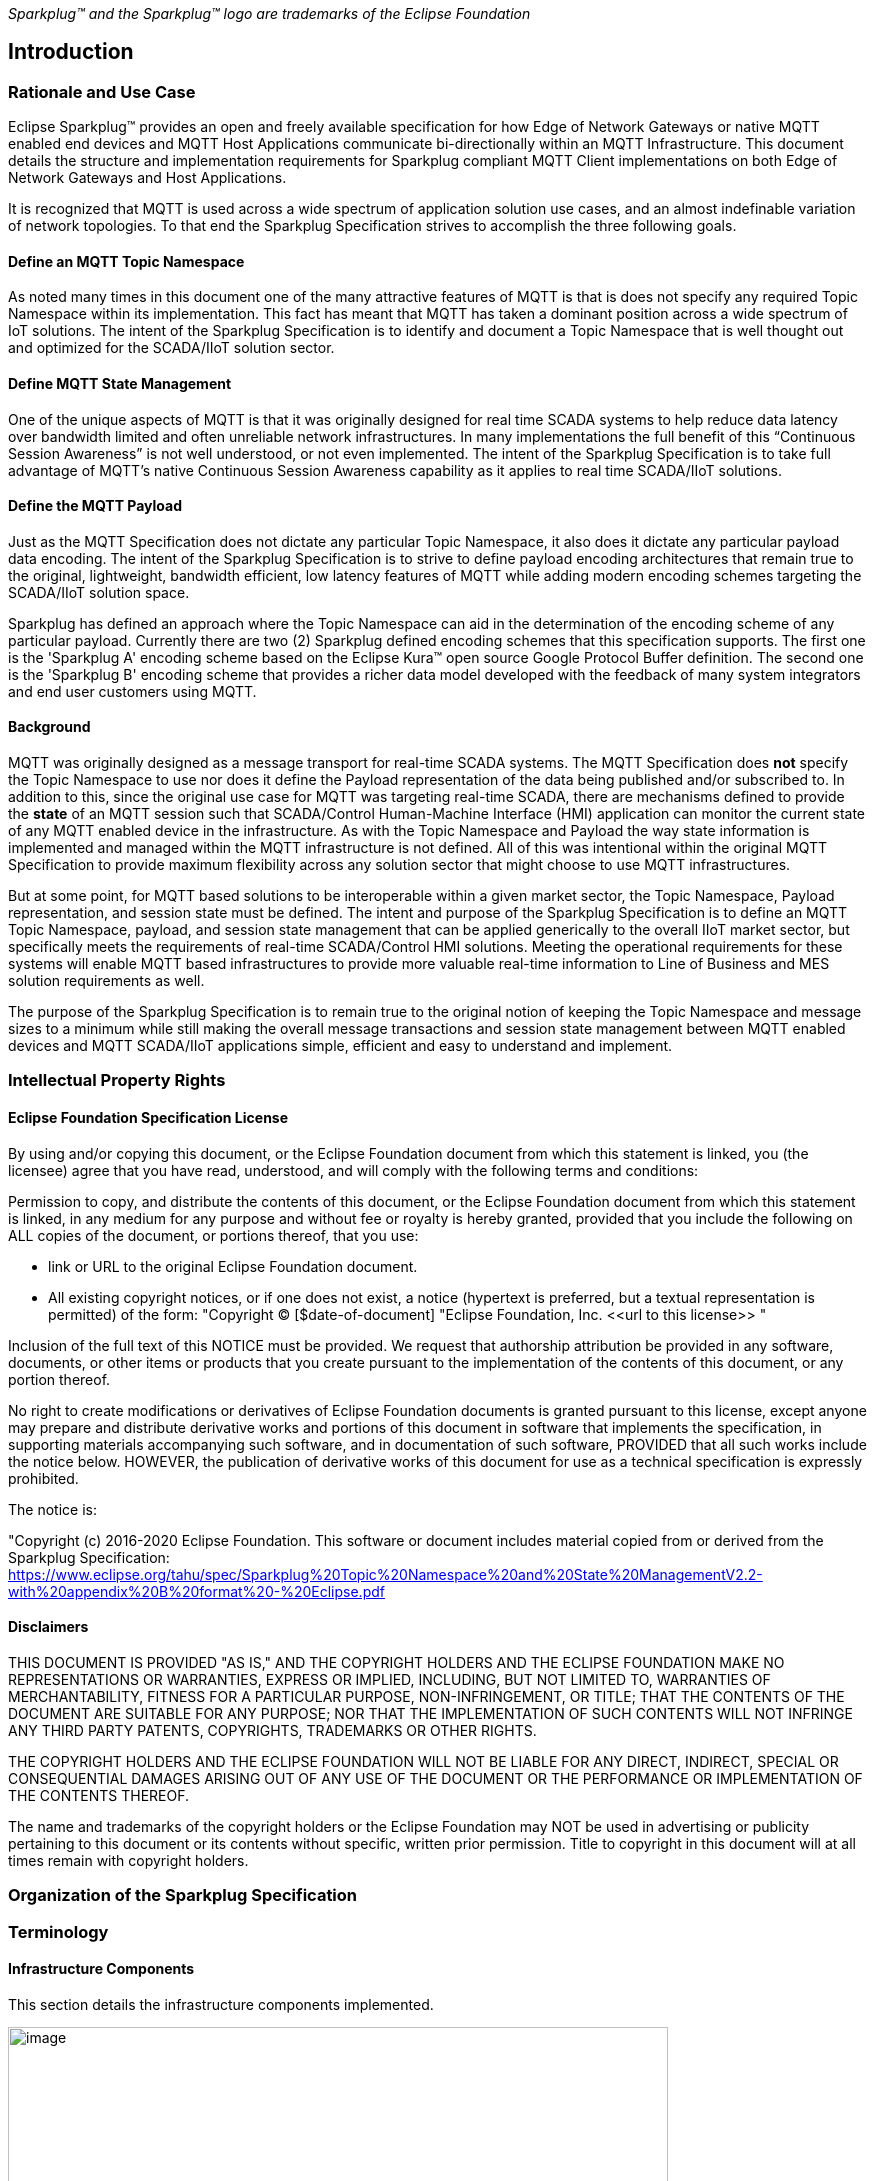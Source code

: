 ////
Copyright © 2016-2021 The Eclipse Foundation, Cirrus Link Solutions, and others

This program and the accompanying materials are made available under the
terms of the Eclipse Public License v. 2.0 which is available at
https://www.eclipse.org/legal/epl-2.0.

SPDX-License-Identifier: EPL-2.0
////

_Sparkplug™ and the Sparkplug™ logo are trademarks of the Eclipse Foundation_

[[introduction]]
== Introduction

[[introduction_rationale_and_use_case]]
=== Rationale and Use Case

Eclipse Sparkplug™ provides an open and freely available specification for how Edge of Network
Gateways or native MQTT enabled end devices and MQTT Host Applications communicate bi-directionally
within an MQTT Infrastructure. This document details the structure and implementation requirements
for Sparkplug compliant MQTT Client implementations on both Edge of Network Gateways and Host
Applications.

It is recognized that MQTT is used across a wide spectrum of application solution use cases, and an
almost indefinable variation of network topologies. To that end the Sparkplug Specification strives
to accomplish the three following goals.

[[introduction_define_an_mqtt_topic_namespace]]
==== Define an MQTT Topic Namespace

As noted many times in this document one of the many attractive features of MQTT is that is does not
specify any required Topic Namespace within its implementation. This fact has meant that MQTT has
taken a dominant position across a wide spectrum of IoT solutions. The intent of the Sparkplug
Specification is to identify and document a Topic Namespace that is well thought out and optimized
for the SCADA/IIoT solution sector.

[[introduction_define_mqtt_state_management]]
==== Define MQTT State Management

One of the unique aspects of MQTT is that it was originally designed for real time SCADA systems to
help reduce data latency over bandwidth limited and often unreliable network infrastructures. In
many implementations the full benefit of this “Continuous Session Awareness” is not well understood,
or not even implemented. The intent of the Sparkplug Specification is to take full advantage of
MQTT’s native Continuous Session Awareness capability as it applies to real time SCADA/IIoT
solutions.

[[introduction_define_the_mqtt_payload]]
==== Define the MQTT Payload

Just as the MQTT Specification does not dictate any particular Topic Namespace, it also does it
dictate any particular payload data encoding. The intent of the Sparkplug Specification is to strive
to define payload encoding architectures that remain true to the original, lightweight, bandwidth
efficient, low latency features of MQTT while adding modern encoding schemes targeting the
SCADA/IIoT solution space.

Sparkplug has defined an approach where the Topic Namespace can aid in the determination of the
encoding scheme of any particular payload. Currently there are two (2) Sparkplug defined encoding
schemes that this specification supports. The first one is the 'Sparkplug A' encoding scheme based
on the Eclipse Kura™ open source Google Protocol Buffer definition. The second one is the 'Sparkplug
B' encoding scheme that provides a richer data model developed with the feedback of many system
integrators and end user customers using MQTT.

[[introduction_background]]
==== Background

MQTT was originally designed as a message transport for real-time SCADA systems. The MQTT
Specification does *not* specify the Topic Namespace to use nor does it define the Payload
representation of the data being published and/or subscribed to. In addition to this, since the
original use case for MQTT was targeting real-time SCADA, there are mechanisms defined to provide
the *state* of an MQTT session such that SCADA/Control Human-Machine Interface (HMI) application
can monitor the current state of any MQTT enabled device in the infrastructure. As with the Topic
Namespace and Payload the way state information is implemented and managed within the MQTT
infrastructure is not defined. All of this was intentional within the original MQTT Specification to
provide maximum flexibility across any solution sector that might choose to use MQTT
infrastructures.

But at some point, for MQTT based solutions to be interoperable within a given market sector, the
Topic Namespace, Payload representation, and session state must be defined. The intent and purpose
of the Sparkplug Specification is to define an MQTT Topic Namespace, payload, and session state
management that can be applied generically to the overall IIoT market sector, but specifically meets
the requirements of real-time SCADA/Control HMI solutions. Meeting the operational requirements for
these systems will enable MQTT based infrastructures to provide more valuable real-time information
to Line of Business and MES solution requirements as well.

The purpose of the Sparkplug Specification is to remain true to the original notion of keeping the
Topic Namespace and message sizes to a minimum while still making the overall message transactions
and session state management between MQTT enabled devices and MQTT SCADA/IIoT applications simple,
efficient and easy to understand and implement.

[[introduction_intellectual_property_rights]]
=== Intellectual Property Rights

[[introduction_eclipse_foundation_specification_license]]
==== Eclipse Foundation Specification License

// TODO: Github #72

By using and/or copying this document, or the Eclipse Foundation document from which this statement
is linked, you (the licensee) agree that you have read, understood, and will comply with the
following terms and conditions:

Permission to copy, and distribute the contents of this document, or the Eclipse Foundation document
from which this statement is linked, in any medium for any purpose and without fee or royalty is
hereby granted, provided that you include the following on ALL copies of the document, or portions
thereof, that you use:

* link or URL to the original Eclipse Foundation document.
* All existing copyright notices, or if one does not exist, a notice (hypertext is preferred, but a
  textual representation is permitted) of the form: "Copyright © [$date-of-document]
  "Eclipse Foundation, Inc. \<<url to this license>> "

Inclusion of the full text of this NOTICE must be provided. We request that authorship attribution
be provided in any software, documents, or other items or products that you create pursuant to the 
implementation of the contents of this document, or any portion thereof.

No right to create modifications or derivatives of Eclipse Foundation documents is granted pursuant
to this license, except anyone may prepare and distribute derivative works and portions of this
document in software that implements the specification, in supporting materials accompanying such
software, and in documentation of such software, PROVIDED that all such works include the notice
below. HOWEVER, the publication of derivative works of this document for use as a technical
specification is expressly prohibited.

The notice is:

"Copyright (c) 2016-2020 Eclipse Foundation. This software or document includes material copied from
or derived from the Sparkplug Specification: 
https://www.eclipse.org/tahu/spec/Sparkplug%20Topic%20Namespace%20and%20State%20ManagementV2.2-with%20appendix%20B%20format%20-%20Eclipse.pdf

[[introduction_disclaimers]]
==== Disclaimers

THIS DOCUMENT IS PROVIDED "AS IS," AND THE COPYRIGHT HOLDERS AND THE ECLIPSE FOUNDATION MAKE NO 
REPRESENTATIONS OR WARRANTIES, EXPRESS OR IMPLIED, INCLUDING, BUT NOT LIMITED TO, WARRANTIES OF 
MERCHANTABILITY, FITNESS FOR A PARTICULAR PURPOSE, NON-INFRINGEMENT, OR TITLE; THAT THE CONTENTS OF
THE DOCUMENT ARE SUITABLE FOR ANY PURPOSE; NOR THAT THE IMPLEMENTATION OF SUCH CONTENTS WILL NOT
INFRINGE ANY THIRD PARTY PATENTS, COPYRIGHTS, TRADEMARKS OR OTHER RIGHTS.

THE COPYRIGHT HOLDERS AND THE ECLIPSE FOUNDATION WILL NOT BE LIABLE FOR ANY DIRECT, INDIRECT,
SPECIAL OR CONSEQUENTIAL DAMAGES ARISING OUT OF ANY USE OF THE DOCUMENT OR THE PERFORMANCE OR
IMPLEMENTATION OF THE CONTENTS THEREOF.

The name and trademarks of the copyright holders or the Eclipse Foundation may NOT be used in 
advertising or publicity pertaining to this document or its contents without specific, written prior
permission. Title to copyright in this document will at all times remain with copyright holders.

[[introduction_organization_of_the_sparkplug_specification]]
=== Organization of the Sparkplug Specification
// TODO: Github #71

[[introduction_terminology]]
=== Terminology

[[introduction_infrastructure_components]]
==== Infrastructure Components

This section details the infrastructure components implemented.

image:extracted-media/media/image5.png[image,width=660,height=314]
Figure 1 - MQTT SCADA Infrastructure

[[introduction_mqtt_servers]]
===== MQTT Server(s)

MQTT enabled infrastructure requires that one or more MQTT Servers are present in the 
infrastructure. The only requirement that the Sparkplug Specification places on the selection of an
MQTT Server component in the architecture is it is required to be compliant with the latest
MQTT v3.1.1 or MQTT v5.0 Specification and is sized to properly manage all MQTT message traffic.

One can implement the use (if required) of multiple MQTT servers for redundancy, high availability,
and scalability within any given infrastructure.

[[introduction_sparkplug_group]]
===== Sparkplug Group
// TODO

[[introduction_sparkplug_edge_node]]
===== Sparkplug Edge Node

In the context of this specification, a Sparkplug Edge Node is any v3.1.1 or v5.0 compliant MQTT
Client application that manages an MQTT Session and provides the physical and/or logical gateway
functions required to participate in the Topic Namespace and Payload definitions described in
this document. The Edge Node is responsible for any local protocol interface to existing devices
(PLCs, RTUs, Flow Computers, Sensors, etc.) and/or any local discrete I/O, and/or any logical
internal process variables(PVs).

[[introduction_sparkplug_device]]
===== Sparkplug Device
// TODO: Device a Sparkplug device differentiating it from a physical device

[[introduction_device_sensor]]
===== Device/Sensor 

The Device/Sensor represents any physical or logical device connected to the Sparkplug Edge Node
providing any data, process variables or metrics. The connection between the device and the Edge
Node is typically a non-MQTT based connection such as Modbus, Serial, LoRa, Ethernet IP, proprietary
protocols, or any other local connection protocol.

[[introduction_mqtt_sparkplug_enabled_device]]
===== MQTT/Sparkplug Enabled Device

This represents any device, sensor, or hardware that directly connects to MQTT infrastructure using
a compliant MQTT v3.1.1 or v5.0 connection with the payload and topic notation as outlined in this
Sparkplug Specification. With MQTT/Sparkplug enabled directly in the device this would bypass the
use of a Sparkplug Device in the infrastructure. In this case, the physical device or sensor is the
Edge Node.

[[introduction_primary_host_application]]
===== Primary Host Application
// TODO: Define Primary Host

[[introduction_secondary_host_application]]
===== Secondary Host Application
// TODO: Device Secondary Host

[[introduction_host_applications]]
===== Host Applications
// TODO: Clean up to denote a 'Host application' is either a primary or secondary host - or remove
// this altogether

The SCADA/IIoT Host, MES, Historian, and Analytics applications are all Sparkplug Host Applications.
These are MQTT Client application that subscribe to and potentially publishes command messages
defined in this document. In typical SCADA/IIoT infrastructure implementations, there will be only
one *Primary Host Application* responsible for the monitoring and control of a given group of
Sparkplug Edge Nodes. Sparkplug does support the notion of multiple Primary Host Applications. This
does not preclude any number of Secondary Host Applications participating in the infrastructure that
are in either a pure monitoring mode, or in the role of a hot standby should the Primary Host
Application go offline or become unavailable within the infrastructure.

[[introduction_sparkplug_ids]]
===== Sparkplug Identifiers
// TODO: Define the Sparkplug IDs (Group/Edge Node/Device). Make sure to include the concept of a
// 'descriptor'

[[introduction_normative_references]]
=== Normative References
// TODO: Github #43
 
[[introduction_non_normative_references]]
=== Non Normative References
// TODO: Github #44

[[introduction_security]]
=== Security
// TODO: Github #73

[[introduction_authentication]]
==== Authentication

There are several levels of security and access control configured within an MQTT infrastructure.
From a pure MQTT client perspective, the client must provide a unique MQTT Client ID, and an
optional MQTT Username and Password.

[[introduction_autorization]]
==== Authorization

Although access control is not mandated in the MQTT Specification for use in MQTT Server
implementations, Access Control List (ACL) functionality is available for most MQTT Server
implementations. The ACL of an MQTT Server implementation is used to specify which Topic Namespace
any MQTT Client can subscribe to and publish on. Examples are provided on how to setup and manage
MQTT Client credentials and some considerations on setting up proper ACL’s on the MQTT Servers.

[[introduction_encryption]]
==== Encryption

The MQTT Specification does not specify any TCP/IP security scheme as it was envisaged during
development of the MQTT Specification that TCP/IP security would (and did) change over time.
Although this document will not specify any TCP/IP security schema it will provide examples on how
to secure an MQTT infrastructure using TLS security.

[[introduction_editing_convention]]
=== Editing convention
// TODO: Github #45

[[introduction_leveragint_standards_and_open_source]]
=== Leveraging Standards and Open Source

In addition to leveraging MQTT v3.1.1 and MQTT v5.0 standards, the Sparkplug Specification leverages
as much open source development tooling and data encoding as possible.

[[introduction_oasis_mqtt_specification]]
==== OASIS MQTT Specification

The Sparkplug Specification specifies that MQTT Server/Clients in the infrastructure adhere to the
MQTT v3.1.1 and MQTT v5.0 Specification. The specification documentation refers to
“*mqtt-v3.1.1-os.doc*” and “*mqtt-v5.0-os.docx*”:

http://docs.oasis-open.org/mqtt/mqtt/v3.1.1/mqtt-v3.1.1.html
https://docs.oasis-open.org/mqtt/mqtt/v5.0/mqtt-v5.0.html

Also referred is an addendum document to the MQTT v3.1.1 Specification document that discusses best
practices for implementing security on MQTT TCP/IP networks:

http://docs.oasis-open.org/mqtt/mqtt-nist-cybersecurity/v1.0/mqtt-nist-cybersecurity-v1.0.doc

[[introduction_eclipse_foundation_iot_resources]]
==== Eclipse Foundation IoT Resources

The Eclipse Foundation is an excellent resource for open source software supporting industry
standards. There is a Sparkplug working group responsible for maintaining and developing the
Sparkplug Specification.

https://sparkplug.eclipse.org/

In addition to the Sparkplug Working Group, the Eclipse Foundation has an Internet of Things (IoT)
working group providing a wealth of information.

https://iot.eclipse.org/

[[introduction_eclipse_paho]]
==== Eclipse Paho

Eclipse Paho™ is an Eclipse Foundation project that offers excellent resources for mature, compliant
MQTT Client and MQTT Server implementations and well as additional resources for all things MQTT.

http://www.eclipse.org/paho/

[[introduction_google_protocol_buffers]]
==== Google Protocol Buffers

Protocol buffers are Google's language-neutral, platform-neutral, extensible mechanism for
serializing structured data. Google Protocol Buffers are used to encode the Sparkplug payload in
both payload formats A and B of the Sparkplug Specification.

https://developers.google.com/protocol-buffers/

[[introduction_eclipse_kura_schema]]
==== Eclipse Kura Google Protocol Buffer Schema

Eclipse Kura is another Eclipse Foundation project under the IoT resources. Kura provides open
source resources for the Google Protocol Buffer representation of MQTT payloads as defined in the
Sparkplug A payload definition:

https://github.com/eclipse/kura/blob/develop/kura/org.eclipse.kura.core.cloud/src/main/protobuf/kurapayload.proto

[[introduction_raspberry_pi]]
=== Raspberry Pi Hardware

For the sake of keeping the Sparkplug Specification as real world as possible, a reference
implementation of a Sparkplug Edge Node and associated Device is provided for the examples and
screen shots in this document. All of this was implemented on Raspberry Pi hardware representing the
Edge Node with a Pibrella I/O board representing the Device.

